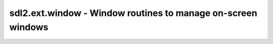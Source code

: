 .. module:: sdl2.ext.window
   :synopsis: Window routines to manage on-screen windows

sdl2.ext.window - Window routines to manage on-screen windows
=============================================================

.. class:: Window(title : string, size : iterable[, position=None[, flags=None]])

   The Window class represents a visible on-screen object with an optional
   border and *title* text. It represents an area on the screen that can be
   accessed by the application for displaying graphics and receive and
   process user input.

   The position to show the Window at is undefined by default, letting
   the operating system or window manager pick the best location. The
   behaviour can be adjusted through the ``DEFAULTPOS`` class variable. ::

     Window.DEFAULTPOS = (10, 10)

   The created Window is hidden by default, which can be overriden at
   the time of creation by providing other SDL window flags through the
   *flags* parameter. The default flags for creating Window instances
   can be adjusted through the ``DEFAULTFLAGS`` class variable. ::

     Window.DEFAULTFLAGS = sdl2.video.SDL_WINDOW_SHOWN

   .. attribute:: window

      The used :class:`sdl2.video.SDL_Window`.

   .. attribute:: title

      The title of the :class:`Window`.

   .. attribute:: size

      The size of the :class:`Window`.

   .. method:: show() -> None

      Show the :class:`Window` on the display.

   .. method:: hide() -> None

      Hide the :class:`Window`.

   .. method:: maximize() -> None

      Maximizes the :class:`Window` to the display's dimensions.

   .. method:: minimize() -> None

      Minimizes the :class:`Window` to an iconified state in the system tray.

   .. method:: refresh() -> None

      Refreshes the entire :class:`Window` surface.

      .. note::

         This only needs to be called, if a SDL_Surface was acquired via
         :meth:`get_surface()` and is used to display contents.

   .. method:: get_surface() -> SDL_Surface

      Gets the :class:`sdl2.surface.SDL_Surface` used by the
      :class:`Window` to display 2D pixel data.

      .. note::

         Using this method will make the usage of GL operations, such as
         texture handling or the usage of SDL renderers impossible.
